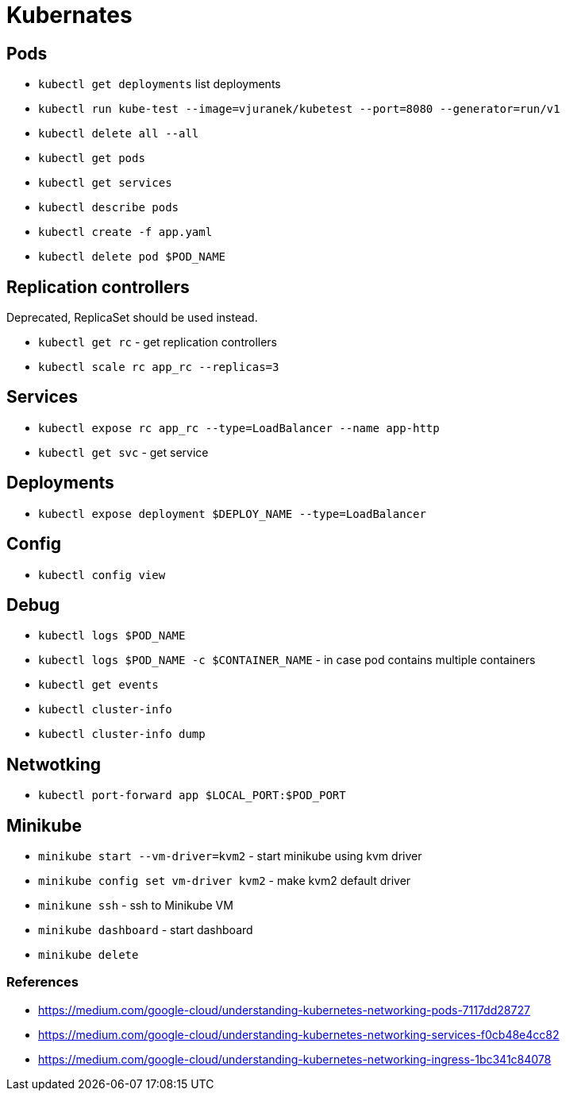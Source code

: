 = Kubernates

== Pods

* `kubectl get deployments` list deployments

* `kubectl run kube-test --image=vjuranek/kubetest --port=8080 --generator=run/v1`
* `kubectl delete all --all`

* `kubectl get pods`
* `kubectl get services`
* `kubectl describe pods`
* `kubectl create -f app.yaml`
* `kubectl delete pod $POD_NAME`

== Replication controllers

Deprecated, ReplicaSet should be used instead.

* `kubectl get rc` - get replication controllers
* `kubectl scale rc app_rc --replicas=3`

== Services

* `kubectl expose rc app_rc --type=LoadBalancer --name app-http`
* `kubectl get svc` - get service


== Deployments

* `kubectl expose deployment $DEPLOY_NAME --type=LoadBalancer`

== Config

* `kubectl config view`

== Debug

* `kubectl logs $POD_NAME`
* `kubectl logs $POD_NAME -c $CONTAINER_NAME` - in case pod contains multiple containers
* `kubectl get events`
* `kubectl cluster-info`
* `kubectl cluster-info dump`


== Netwotking

* `kubectl port-forward app $LOCAL_PORT:$POD_PORT`

== Minikube

* `minikube start --vm-driver=kvm2` - start minikube using kvm driver
* `minikube config set vm-driver kvm2` - make kvm2 default driver
* `minikune ssh` - ssh to Minikube VM
* `minikube dashboard` - start dashboard
* `minikube delete`


=== References
* https://medium.com/google-cloud/understanding-kubernetes-networking-pods-7117dd28727
* https://medium.com/google-cloud/understanding-kubernetes-networking-services-f0cb48e4cc82
* https://medium.com/google-cloud/understanding-kubernetes-networking-ingress-1bc341c84078
